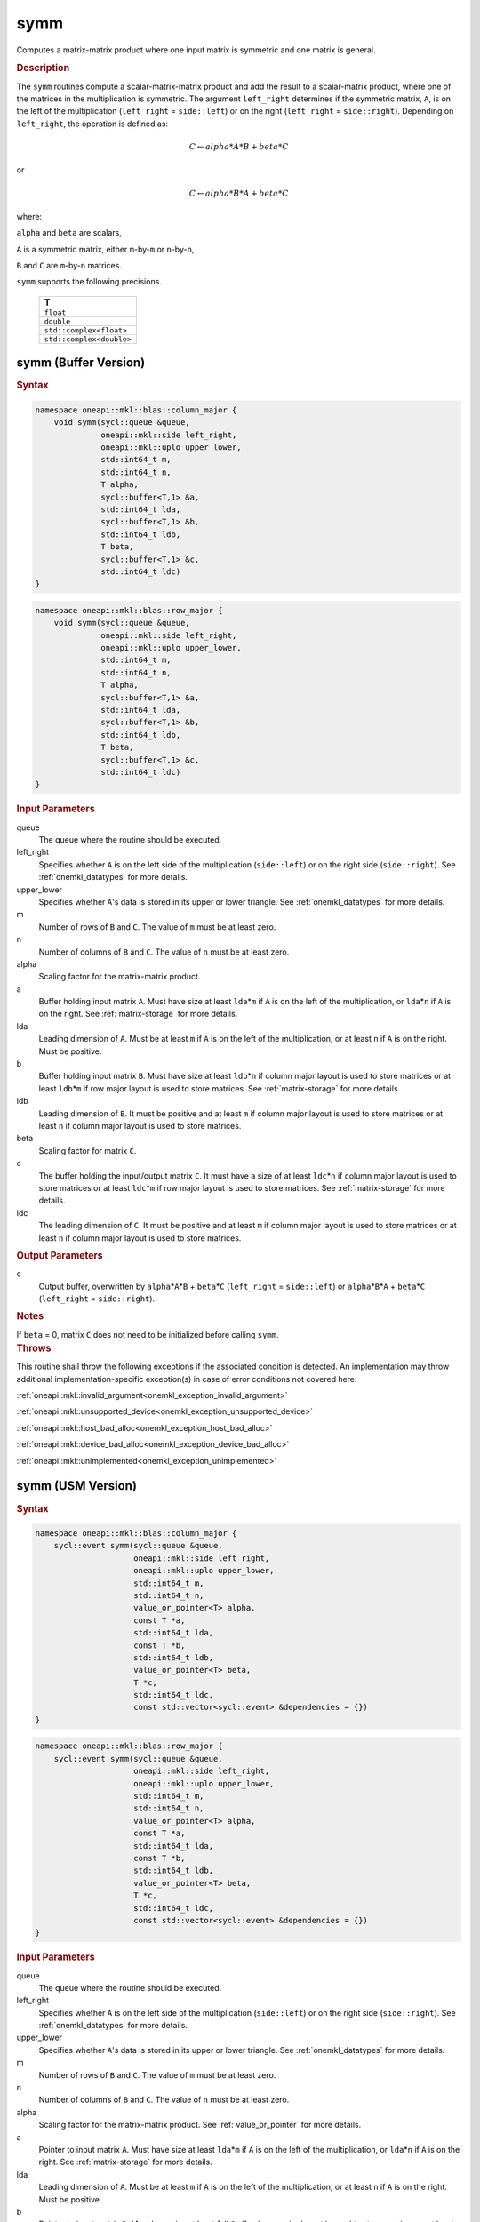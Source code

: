 .. SPDX-FileCopyrightText: 2019-2020 Intel Corporation
..
.. SPDX-License-Identifier: CC-BY-4.0

.. _onemkl_blas_symm:

symm
====

Computes a matrix-matrix product where one input matrix is symmetric
and one matrix is general.

.. _onemkl_blas_symm_description:

.. rubric:: Description

The ``symm`` routines compute a scalar-matrix-matrix product and add the
result to a scalar-matrix product, where one of the matrices in the
multiplication is symmetric. The argument ``left_right`` determines
if the symmetric matrix, ``A``, is on the left of the multiplication
(``left_right`` = ``side::left``) or on the right (``left_right`` =
``side::right``). Depending on ``left_right``, the operation is
defined as:

.. math::

      C \leftarrow alpha*A*B + beta*C

or

.. math::

      C \leftarrow alpha*B*A + beta*C

where:

``alpha`` and ``beta`` are scalars,

``A`` is a symmetric matrix, either ``m``-by-``m`` or ``n``-by-``n``,

``B`` and ``C`` are ``m``-by-``n`` matrices.

``symm`` supports the following precisions.

   .. list-table:: 
      :header-rows: 1

      * -  T 
      * -  ``float`` 
      * -  ``double`` 
      * -  ``std::complex<float>`` 
      * -  ``std::complex<double>`` 

.. _onemkl_blas_symm_buffer:

symm (Buffer Version)
---------------------

.. rubric:: Syntax

.. code-block:: cpp

   namespace oneapi::mkl::blas::column_major {
       void symm(sycl::queue &queue,
                 oneapi::mkl::side left_right,
                 oneapi::mkl::uplo upper_lower,
                 std::int64_t m,
                 std::int64_t n,
                 T alpha,
                 sycl::buffer<T,1> &a,
                 std::int64_t lda,
                 sycl::buffer<T,1> &b,
                 std::int64_t ldb,
                 T beta,
                 sycl::buffer<T,1> &c,
                 std::int64_t ldc)
   }
.. code-block:: cpp

   namespace oneapi::mkl::blas::row_major {
       void symm(sycl::queue &queue,
                 oneapi::mkl::side left_right,
                 oneapi::mkl::uplo upper_lower,
                 std::int64_t m,
                 std::int64_t n,
                 T alpha,
                 sycl::buffer<T,1> &a,
                 std::int64_t lda,
                 sycl::buffer<T,1> &b,
                 std::int64_t ldb,
                 T beta,
                 sycl::buffer<T,1> &c,
                 std::int64_t ldc)
   }

.. container:: section

   .. rubric:: Input Parameters

   queue
      The queue where the routine should be executed.

   left_right
      Specifies whether ``A`` is on the left side of the multiplication
      (``side::left``) or on the right side (``side::right``). See :ref:`onemkl_datatypes` for more details.

   upper_lower
      Specifies whether ``A``'s data is stored in its upper or lower
      triangle. See :ref:`onemkl_datatypes` for more details.

   m
      Number of rows of ``B`` and ``C``. The value of ``m`` must be at
      least zero.

   n
      Number of columns of ``B`` and ``C``. The value of ``n`` must be
      at least zero.

   alpha
      Scaling factor for the matrix-matrix product.

   a
      Buffer holding input matrix ``A``. Must have size at least
      ``lda``\ \*\ ``m`` if ``A`` is on the left of the multiplication,
      or ``lda``\ \*\ ``n`` if ``A`` is on the right. See :ref:`matrix-storage`
      for more details.

   lda
      Leading dimension of ``A``. Must be at least ``m`` if ``A`` is on
      the left of the multiplication, or at least ``n`` if ``A`` is on
      the right. Must be positive.

   b
      Buffer holding input matrix ``B``. Must have size at least
      ``ldb``\ \*\ ``n`` if column major layout is
      used to store matrices or at least ``ldb``\ \*\ ``m`` if row
      major layout is used to store matrices. See :ref:`matrix-storage` for
      more details.

   ldb
      Leading dimension of ``B``. It must be positive and at least
      ``m`` if column major layout is used to store matrices or at
      least ``n`` if column major layout is used to store matrices.

   beta
      Scaling factor for matrix ``C``.

   c
      The buffer holding the input/output matrix ``C``. It must have a
      size of at least ``ldc``\ \*\ ``n`` if column major layout is
      used to store matrices or at least ``ldc``\ \*\ ``m`` if row
      major layout is used to store matrices. See :ref:`matrix-storage` for more details.

   ldc
      The leading dimension of ``C``. It must be positive and at least
      ``m`` if column major layout is used to store matrices or at
      least ``n`` if column major layout is used to store matrices.

.. container:: section

   .. rubric:: Output Parameters

   c
      Output buffer, overwritten by ``alpha``\ \*\ ``A``\ \*\ ``B`` +
      ``beta``\ \*\ ``C`` (``left_right`` = ``side::left``) or
      ``alpha``\ \*\ ``B``\ \*\ ``A`` + ``beta``\ \*\ ``C``
      (``left_right`` = ``side::right``).

.. container:: section

   .. rubric:: Notes

   If ``beta`` = 0, matrix ``C`` does not need to be initialized before
   calling ``symm``.

.. container:: section

   .. rubric:: Throws

   This routine shall throw the following exceptions if the associated condition is detected. An implementation may throw additional implementation-specific exception(s) in case of error conditions not covered here.

   :ref:`oneapi::mkl::invalid_argument<onemkl_exception_invalid_argument>`
       
   
   :ref:`oneapi::mkl::unsupported_device<onemkl_exception_unsupported_device>`
       

   :ref:`oneapi::mkl::host_bad_alloc<onemkl_exception_host_bad_alloc>`
       

   :ref:`oneapi::mkl::device_bad_alloc<onemkl_exception_device_bad_alloc>`
       

   :ref:`oneapi::mkl::unimplemented<onemkl_exception_unimplemented>`
      

.. _onemkl_blas_symm_usm:

symm (USM Version)
------------------

.. rubric:: Syntax

.. code-block:: cpp

   namespace oneapi::mkl::blas::column_major {
       sycl::event symm(sycl::queue &queue,
                        oneapi::mkl::side left_right,
                        oneapi::mkl::uplo upper_lower,
                        std::int64_t m,
                        std::int64_t n,
                        value_or_pointer<T> alpha,
                        const T *a,
                        std::int64_t lda,
                        const T *b,
                        std::int64_t ldb,
                        value_or_pointer<T> beta,
                        T *c,
                        std::int64_t ldc,
                        const std::vector<sycl::event> &dependencies = {})
   }
.. code-block:: cpp

   namespace oneapi::mkl::blas::row_major {
       sycl::event symm(sycl::queue &queue,
                        oneapi::mkl::side left_right,
                        oneapi::mkl::uplo upper_lower,
                        std::int64_t m,
                        std::int64_t n,
                        value_or_pointer<T> alpha,
                        const T *a,
                        std::int64_t lda,
                        const T *b,
                        std::int64_t ldb,
                        value_or_pointer<T> beta,
                        T *c,
                        std::int64_t ldc,
                        const std::vector<sycl::event> &dependencies = {})
   }

.. container:: section

   .. rubric:: Input Parameters

   queue
      The queue where the routine should be executed.

   left_right
      Specifies whether ``A`` is on the left side of the
      multiplication (``side::left``) or on the right side
      (``side::right``). See :ref:`onemkl_datatypes` for more details.

   upper_lower
      Specifies whether ``A``'s data is stored in its upper or lower
      triangle. See :ref:`onemkl_datatypes` for more details.

   m
      Number of rows of ``B`` and ``C``. The value of ``m`` must be
      at least zero.

   n
      Number of columns of ``B`` and ``C``. The value of ``n`` must
      be at least zero.

   alpha
      Scaling factor for the matrix-matrix product. See :ref:`value_or_pointer` for more details.

   a
      Pointer to input matrix ``A``. Must have size at least
      ``lda``\ \*\ ``m`` if ``A`` is on the left of the
      multiplication, or ``lda``\ \*\ ``n`` if ``A`` is on the right.
      See :ref:`matrix-storage` for
      more details.

   lda
      Leading dimension of ``A``. Must be at least ``m`` if ``A`` is
      on the left of the multiplication, or at least ``n`` if ``A``
      is on the right. Must be positive.

   b
      Pointer to input matrix ``B``. Must have size at least
      ``ldb``\ \*\ ``n`` if column major layout is
      used to store matrices or at least ``ldb``\ \*\ ``m`` if row
      major layout is used to store matrices. See :ref:`matrix-storage` for
      more details.

   ldb
      Leading dimension of ``B``. It must be positive and at least
      ``m`` if column major layout is used to store matrices or at
      least ``n`` if column major layout is used to store matrices.
      
   beta
      Scaling factor for matrix ``C``. See :ref:`value_or_pointer` for more details.

   c
      The pointer to input/output matrix ``C``. It must have a
      size of at least ``ldc``\ \*\ ``n`` if column major layout is
      used to store matrices or at least ``ldc``\ \*\ ``m`` if row
      major layout is used to store matrices . See :ref:`matrix-storage` for more details.

   ldc
      The leading dimension of ``C``. It must be positive and at least
      ``m`` if column major layout is used to store matrices or at
      least ``n`` if column major layout is used to store matrices.

   dependencies
      List of events to wait for before starting computation, if any.
      If omitted, defaults to no dependencies.

.. container:: section

   .. rubric:: Output Parameters

   c
      Pointer to the output matrix, overwritten by
      ``alpha``\ \*\ ``A``\ \*\ ``B`` + ``beta``\ \*\ ``C``
      (``left_right`` = ``side::left``) or
      ``alpha``\ \*\ ``B``\ \*\ ``A`` + ``beta``\ \*\ ``C``
      (``left_right`` = ``side::right``).

.. container:: section

   .. rubric:: Notes

   If ``beta`` = 0, matrix ``C`` does not need to be initialized
   before calling ``symm``.

.. container:: section

   .. rubric:: Return Values

   Output event to wait on to ensure computation is complete.

.. container:: section

   .. rubric:: Throws

   This routine shall throw the following exceptions if the associated condition is detected. An implementation may throw additional implementation-specific exception(s) in case of error conditions not covered here.

   :ref:`oneapi::mkl::invalid_argument<onemkl_exception_invalid_argument>`
       
       
   
   :ref:`oneapi::mkl::unsupported_device<onemkl_exception_unsupported_device>`
       

   :ref:`oneapi::mkl::host_bad_alloc<onemkl_exception_host_bad_alloc>`
       

   :ref:`oneapi::mkl::device_bad_alloc<onemkl_exception_device_bad_alloc>`
       

   :ref:`oneapi::mkl::unimplemented<onemkl_exception_unimplemented>`
      

   **Parent topic:** :ref:`blas-level-3-routines`
